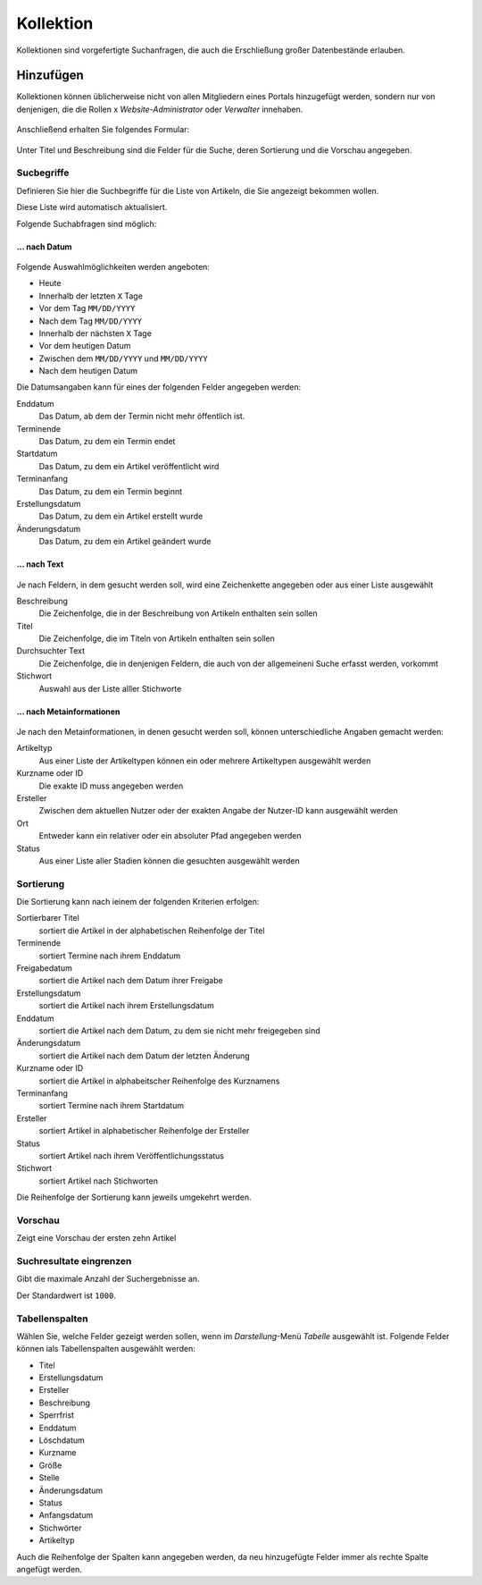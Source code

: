 ==========
Kollektion
==========

Kollektionen sind vorgefertigte Suchanfragen, die auch die Erschließung großer
Datenbestände erlauben.

Hinzufügen
==========

Kollektionen können üblicherweise nicht von allen Mitgliedern eines Portals 
hinzugefügt werden, sondern nur von denjenigen, die die Rollen
x *Website-Administrator* oder *Verwalter* innehaben.

.. figure:: 
   kollektion-hinzufuegen.*
   :alt: Screenshot des Hinzufügen-Menüs mit ausgewählter Kollektion

Anschließend erhalten Sie folgendes Formular:

.. figure:: 
   kollektion-hinzufuegen_2.*
   :alt: Screenshot des Formulars Kollektion hinzufügen

Unter Titel und Beschreibung sind die Felder für die Suche, deren Sortierung
und die Vorschau angegeben. 

Sucbegriffe
-----------

Definieren Sie hier die Suchbegriffe für die Liste von Artikeln, die Sie
angezeigt bekommen wollen. 

Diese Liste wird automatisch aktualisiert. 

Folgende Suchabfragen sind möglich:

… nach Datum
````````````

.. figure:: 
   suchbegriff-auswaehlen-datum.*
   :alt: Screenshot beim Auswählen eines Datums als Suchbegriff

Folgende Auswahlmöglichkeiten werden angeboten:

- Heute
- Innerhalb der letzten ``X`` Tage
- Vor dem Tag ``MM/DD/YYYY``
- Nach dem Tag ``MM/DD/YYYY``
- Innerhalb der nächsten ``X`` Tage
- Vor dem heutigen Datum
- Zwischen dem ``MM/DD/YYYY`` und ``MM/DD/YYYY``
- Nach dem heutigen Datum

Die Datumsangaben kann für eines der folgenden Felder angegeben werden:

Enddatum
 Das Datum, ab dem der Termin nicht mehr öffentlich ist.
Terminende
 Das Datum, zu dem ein Termin endet
Startdatum
 Das Datum, zu dem ein Artikel veröffentlicht wird
Terminanfang
 Das Datum, zu dem ein Termin beginnt
Erstellungsdatum
 Das Datum, zu dem ein Artikel erstellt wurde
Änderungsdatum
 Das Datum, zu dem ein Artikel geändert wurde

… nach Text
```````````
.. figure:: 
   suchbegriff-auswaehlen-text.*
   :alt: Screenshot beim Auswählen von Text als Suchbegriff

Je nach Feldern, in dem gesucht werden soll, wird eine Zeichenkette angegeben
oder aus einer Liste ausgewählt 

Beschreibung
 Die Zeichenfolge, die in der Beschreibung von Artikeln enthalten sein sollen
Titel
 Die Zeichenfolge, die im Titeln von Artikeln enthalten sein sollen
Durchsuchter Text
 Die Zeichenfolge, die in denjenigen Feldern, die auch von der allgemeineni
 Suche erfasst werden, vorkommt
Stichwort
 Auswahl aus der Liste alller Stichworte

… nach Metainformationen
````````````````````````
.. figure:: 
   suchbegriff-auswaehlen-metaangabe.*
   :alt: Screenshot beim Auswählen der Metainformation Artikeltyp als Suchbegriff

Je nach den Metainformationen, in denen gesucht werden soll, können
unterschiedliche Angaben gemacht werden:

Artikeltyp
 Aus einer Liste der Artikeltypen können ein oder mehrere Artikeltypen
 ausgewählt werden
Kurzname oder ID
 Die exakte ID muss angegeben werden
Ersteller
 Zwischen dem aktuellen Nutzer oder der exakten Angabe der Nutzer-ID kann
 ausgewählt werden
Ort
 Entweder kann ein relativer oder ein absoluter Pfad angegeben werden
Status
 Aus einer Liste aller Stadien können die gesuchten ausgewählt werden

Sortierung
----------

Die Sortierung kann nach ieinem der folgenden Kriterien erfolgen:

Sortierbarer Titel
 sortiert die Artikel in der alphabetischen Reihenfolge der Titel
Terminende
 sortiert Termine nach ihrem Enddatum
Freigabedatum
 sortiert die Artikel nach dem Datum ihrer Freigabe
Erstellungsdatum
 sortiert die Artikel nach ihrem Erstellungsdatum
Enddatum
 sortiert die Artikel nach dem Datum, zu dem sie nicht mehr freigegeben sind
Änderungsdatum
 sortiert die Artikel nach dem Datum der letzten Änderung
Kurzname oder ID
 sortiert die Artikel in alphabeitscher Reihenfolge des Kurznamens
Terminanfang
 sortiert Termine nach ihrem Startdatum
Ersteller
 sortiert Artikel in alphabetischer Reihenfolge der Ersteller
Status
 sortiert Artikel nach ihrem Veröffentlichungsstatus
Stichwort
 sortiert Artikel nach Stichworten

Die Reihenfolge der Sortierung kann jeweils umgekehrt werden.

Vorschau
--------

Zeigt eine Vorschau der ersten zehn Artikel

Suchresultate eingrenzen
------------------------

Gibt die maximale Anzahl der Suchergebnisse an.

Der Standardwert ist ``1000``. 

Tabellenspalten
---------------

Wählen Sie, welche Felder gezeigt werden sollen, wenn im *Darstellung*-Menü
*Tabelle* ausgewählt ist. Folgende Felder können ials 
Tabellenspalten ausgewählt werden:

- Titel
- Erstellungsdatum
- Ersteller
- Beschreibung
- Sperrfrist
- Enddatum
- Löschdatum
- Kurzname
- Größe
- Stelle
- Änderungsdatum
- Status
- Anfangsdatum
- Stichwörter
- Artikeltyp

Auch die Reihenfolge der Spalten kann angegeben werden, da neu hinzugefügte 
Felder immer als rechte Spalte angefügt werden.

